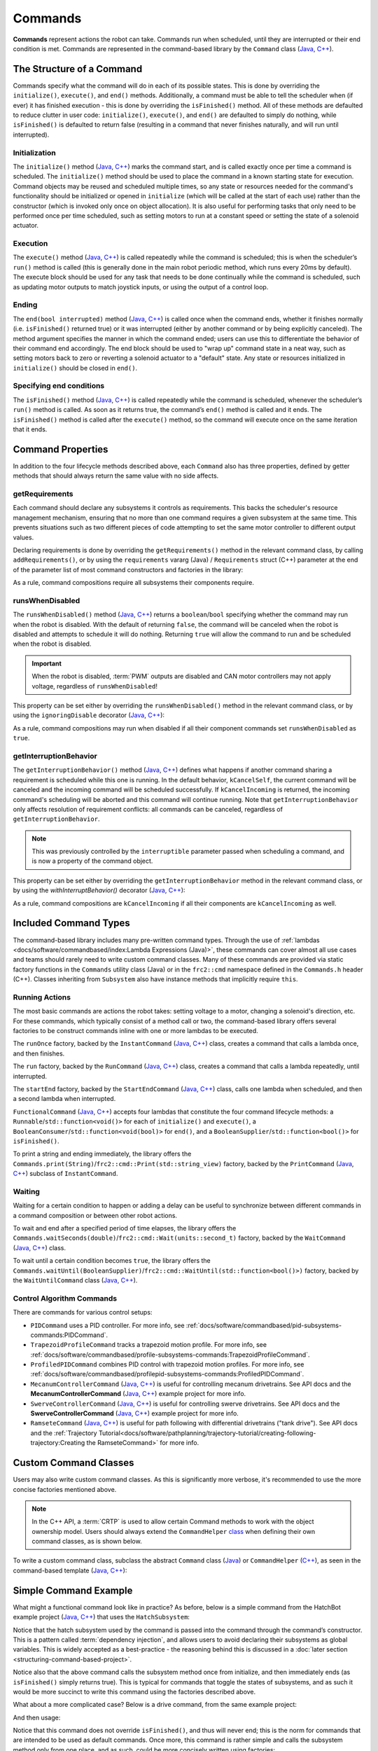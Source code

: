 Commands
========

**Commands** represent actions the robot can take. Commands run when scheduled, until they are interrupted or their end condition is met.  Commands are represented in the command-based library by the ``Command`` class (`Java <https://github.wpilib.org/allwpilib/docs/release/java/edu/wpi/first/wpilibj2/command/Command.html>`__, `C++ <https://github.wpilib.org/allwpilib/docs/release/cpp/classfrc2_1_1_command.html>`__).

The Structure of a Command
--------------------------

Commands specify what the command will do in each of its possible states. This is done by overriding the ``initialize()``, ``execute()``, and ``end()`` methods. Additionally, a command must be able to tell the scheduler when (if ever) it has finished execution - this is done by overriding the ``isFinished()`` method. All of these methods are defaulted to reduce clutter in user code: ``initialize()``, ``execute()``, and ``end()`` are defaulted to simply do nothing, while ``isFinished()`` is defaulted to return false (resulting in a command that never finishes naturally, and will run until interrupted).

Initialization
^^^^^^^^^^^^^^

The ``initialize()`` method (`Java <https://github.wpilib.org/allwpilib/docs/release/java/edu/wpi/first/wpilibj2/command/Command.html#initialize()>`__, `C++ <https://github.wpilib.org/allwpilib/docs/release/cpp/classfrc2_1_1_command.html#ad3f1971a1b44ecdd4683d766f831bccd>`__) marks the command start, and is called exactly once per time a command is scheduled. The ``initialize()`` method should be used to place the command in a known starting state for execution. Command objects may be reused and scheduled multiple times, so any state or resources needed for the command's functionality should be initialized or opened in ``initialize`` (which will be called at the start of each use) rather than the constructor (which is invoked only once on object allocation). It is also useful for performing tasks that only need to be performed once per time scheduled, such as setting motors to run at a constant speed or setting the state of a solenoid actuator.

Execution
^^^^^^^^^

The ``execute()`` method (`Java <https://github.wpilib.org/allwpilib/docs/release/java/edu/wpi/first/wpilibj2/command/Command.html#execute()>`__, `C++ <https://github.wpilib.org/allwpilib/docs/release/cpp/classfrc2_1_1_command.html#a7d7ea1271f7dcc65c0ba3221d179b510>`__) is called repeatedly while the command is scheduled; this is when the scheduler’s ``run()`` method is called (this is generally done in the main robot periodic method, which runs every 20ms by default). The execute block should be used for any task that needs to be done continually while the command is scheduled, such as updating motor outputs to match joystick inputs, or using the output of a control loop.

Ending
^^^^^^

The ``end(bool interrupted)`` method (`Java <https://github.wpilib.org/allwpilib/docs/release/java/edu/wpi/first/wpilibj2/command/Command.html#end(boolean)>`__, `C++ <https://github.wpilib.org/allwpilib/docs/release/cpp/classfrc2_1_1_command.html#a134eda3756f00c667bb5415b23ee920c>`__) is called once when the command ends, whether it finishes normally (i.e. ``isFinished()`` returned true) or it was interrupted (either by another command or by being explicitly canceled). The method argument specifies the manner in which the command ended; users can use this to differentiate the behavior of their command end accordingly. The end block should be used to "wrap up" command state in a neat way, such as setting motors back to zero or reverting a solenoid actuator to a "default" state. Any state or resources initialized in ``initialize()`` should be closed in ``end()``.

Specifying end conditions
^^^^^^^^^^^^^^^^^^^^^^^^^

The ``isFinished()`` method (`Java <https://github.wpilib.org/allwpilib/docs/release/java/edu/wpi/first/wpilibj2/command/Command.html#end(boolean)>`__, `C++ <https://github.wpilib.org/allwpilib/docs/release/cpp/classfrc2_1_1_command.html#af5e8c12152d195a4f3c06789366aac88>`__) is called repeatedly while the command is scheduled, whenever the scheduler’s ``run()`` method is called. As soon as it returns true, the command’s ``end()`` method is called and it ends. The ``isFinished()`` method is called after the ``execute()`` method, so the command will execute once on the same iteration that it ends.

Command Properties
------------------

In addition to the four lifecycle methods described above, each ``Command`` also has three properties, defined by getter methods that should always return the same value with no side affects.

getRequirements
^^^^^^^^^^^^^^^

Each command should declare any subsystems it controls as requirements. This backs the scheduler's resource management mechanism, ensuring that no more than one command requires a given subsystem at the same time. This prevents situations such as two different pieces of code attempting to set the same motor controller to different output values.

Declaring requirements is done by overriding the ``getRequirements()`` method in the relevant command class, by calling ``addRequirements()``, or by using the ``requirements`` vararg (Java) / ``Requirements`` struct (C++) parameter at the end of the parameter list of most command constructors and factories in the library:

.. tab-set-code::

  .. code-block:: java

    Commands.run(intake::activate, intake);

  .. code-block:: c++

    frc2::cmd::Run([&intake] { intake.Activate(); }, {&intake});

As a rule, command compositions require all subsystems their components require.

runsWhenDisabled
^^^^^^^^^^^^^^^^

The ``runsWhenDisabled()`` method (`Java <https://github.wpilib.org/allwpilib/docs/release/java/edu/wpi/first/wpilibj2/command/Command.html#runsWhenDisabled()>`__, `C++ <https://github.wpilib.org/allwpilib/docs/release/cpp/classfrc2_1_1_command.html#a5113cbf3655ce8679dd48bf22700b2f4>`__) returns a ``boolean``/``bool`` specifying whether the command may run when the robot is disabled. With the default of returning ``false``, the command will be canceled when the robot is disabled and attempts to schedule it will do nothing. Returning ``true`` will allow the command to run and be scheduled when the robot is disabled.

.. important::  When the robot is disabled, :term:`PWM` outputs are disabled and CAN motor controllers may not apply voltage, regardless of ``runsWhenDisabled``!

This property can be set either by overriding the ``runsWhenDisabled()`` method in the relevant command class, or by using the ``ignoringDisable`` decorator (`Java <https://github.wpilib.org/allwpilib/docs/release/java/edu/wpi/first/wpilibj2/command/Command.html#ignoringDisable(boolean)>`__, `C++ <https://github.wpilib.org/allwpilib/docs/release/cpp/classfrc2_1_1_command.html#acc67b15e71a66aafb7523ccdd0a7a834>`__):

.. tab-set-code::

  .. code-block:: java

    Command mayRunDuringDisabled = Commands.run(() -> updateTelemetry()).ignoringDisable(true);

  .. code-block:: c++

    frc2::CommandPtr mayRunDuringDisabled = frc2::cmd::Run([] { UpdateTelemetry(); }).IgnoringDisable(true);

As a rule, command compositions may run when disabled if all their component commands set ``runsWhenDisabled`` as ``true``.

getInterruptionBehavior
^^^^^^^^^^^^^^^^^^^^^^^

The ``getInterruptionBehavior()`` method (`Java <https://github.wpilib.org/allwpilib/docs/release/java/edu/wpi/first/wpilibj2/command/Command.html#getInterruptionBehavior()>`__, `C++ <https://github.wpilib.org/allwpilib/docs/release/cpp/classfrc2_1_1_command.html#ab1e027e86fc5c9132914ca566a9845a8>`__) defines what happens if another command sharing a requirement is scheduled while this one is running. In the default behavior, ``kCancelSelf``, the current command will be canceled and the incoming command will be scheduled successfully. If ``kCancelIncoming`` is returned, the incoming command's scheduling will be aborted and this command will continue running. Note that ``getInterruptionBehavior`` only affects resolution of requirement conflicts: all commands can be canceled, regardless of ``getInterruptionBehavior``.

.. note:: This was previously controlled by the ``interruptible`` parameter passed when scheduling a command, and is now a property of the command object.

This property can be set either by overriding the ``getInterruptionBehavior`` method in the relevant command class, or by using the `withInterruptBehavior()` decorator (`Java <https://github.wpilib.org/allwpilib/docs/release/java/edu/wpi/first/wpilibj2/command/Command.html#withInterruptBehavior(edu.wpi.first.wpilibj2.command.Command.InterruptionBehavior)>`__, `C++ <https://github.wpilib.org/allwpilib/docs/release/cpp/classfrc2_1_1_command.html#a6583f966509478a29e7764a72c4bf177>`__):

.. tab-set-code::

  .. code-block:: java

    Command noninteruptible = Commands.run(intake::activate, intake).withInterruptBehavior(Command.InterruptBehavior.kCancelIncoming);

  .. code-block:: c++

    frc2::CommandPtr noninterruptible = frc2::cmd::Run([&intake] { intake.Activate(); }, {&intake}).WithInterruptBehavior(Command::InterruptBehavior::kCancelIncoming);

As a rule, command compositions are ``kCancelIncoming`` if all their components are ``kCancelIncoming`` as well.

Included Command Types
----------------------

The command-based library includes many pre-written command types. Through the use of :ref:`lambdas <docs/software/commandbased/index:Lambda Expressions (Java)>`, these commands can cover almost all use cases and teams should rarely need to write custom command classes. Many of these commands are provided via static factory functions in the ``Commands`` utility class (Java) or in the ``frc2::cmd`` namespace defined in the ``Commands.h`` header (C++). Classes inheriting from ``Subsystem`` also have instance methods that implicitly require ``this``.

Running Actions
^^^^^^^^^^^^^^^

The most basic commands are actions the robot takes: setting voltage to a motor, changing a solenoid's direction, etc. For these commands, which typically consist of a method call or two, the command-based library offers several factories to be construct commands inline with one or more lambdas to be executed.

The ``runOnce`` factory, backed by the ``InstantCommand`` (`Java <https://github.wpilib.org/allwpilib/docs/release/java/edu/wpi/first/wpilibj2/command/InstantCommand.html>`__, `C++ <https://github.wpilib.org/allwpilib/docs/release/cpp/classfrc2_1_1_instant_command.html>`__) class, creates a command that calls a lambda once, and then finishes.

.. tab-set::

  .. tab-item:: Java
      :sync: tabcode-java

      .. remoteliteralinclude:: https://raw.githubusercontent.com/wpilibsuite/allwpilib/v2024.1.1-beta-4/wpilibjExamples/src/main/java/edu/wpi/first/wpilibj/examples/hatchbotinlined/subsystems/HatchSubsystem.java
        :language: java
        :lines: 25-35
        :linenos:
        :lineno-start: 25

  .. tab-item:: C++ (Header)
      :sync: tabcode-c++

      .. remoteliteralinclude:: https://raw.githubusercontent.com/wpilibsuite/allwpilib/v2024.1.1-beta-4/wpilibcExamples/src/main/cpp/examples/HatchbotInlined/include/subsystems/HatchSubsystem.h
        :language: c++
        :lines: 20-28
        :linenos:
        :lineno-start: 20

  .. tab-item:: C++ (Source)
      :sync: tabcode-c++-source

      .. remoteliteralinclude:: https://raw.githubusercontent.com/wpilibsuite/allwpilib/v2024.1.1-beta-4/wpilibcExamples/src/main/cpp/examples/HatchbotInlined/cpp/subsystems/HatchSubsystem.cpp
        :language: c++
        :lines: 15-25
        :linenos:
        :lineno-start: 15

The ``run`` factory, backed by the ``RunCommand`` (`Java <https://github.wpilib.org/allwpilib/docs/release/java/edu/wpi/first/wpilibj2/command/RunCommand.html>`__, `C++ <https://github.wpilib.org/allwpilib/docs/release/cpp/classfrc2_1_1_run_command.html>`__) class, creates a command that calls a lambda repeatedly, until interrupted.

.. tab-set-code::

  .. code-block:: java

    // A split-stick arcade command, with forward/backward controlled by the left
    // hand, and turning controlled by the right.
    new RunCommand(() -> m_robotDrive.arcadeDrive(
        -driverController.getLeftY(),
        driverController.getRightX()),
        m_robotDrive)

  .. code-block:: c++

    // A split-stick arcade command, with forward/backward controlled by the left
    // hand, and turning controlled by the right.
    frc2::RunCommand(
      [this] {
        m_drive.ArcadeDrive(
            -m_driverController.GetLeftY(),
            m_driverController.GetRightX());
      },
      {&m_drive}))

The ``startEnd`` factory, backed by the ``StartEndCommand`` (`Java <https://github.wpilib.org/allwpilib/docs/release/java/edu/wpi/first/wpilibj2/command/StartEndCommand.html>`__, `C++ <https://github.wpilib.org/allwpilib/docs/release/cpp/classfrc2_1_1_start_end_command.html>`__) class, calls one lambda when scheduled, and then a second lambda when interrupted.

.. tab-set-code::

  .. code-block:: java

    Commands.startEnd(
        // Start a flywheel spinning at 50% power
        () -> m_shooter.shooterSpeed(0.5),
        // Stop the flywheel at the end of the command
        () -> m_shooter.shooterSpeed(0.0),
        // Requires the shooter subsystem
        m_shooter
    )

  .. code-block:: c++

    frc2::cmd::StartEnd(
      // Start a flywheel spinning at 50% power
      [this] { m_shooter.shooterSpeed(0.5); },
      // Stop the flywheel at the end of the command
      [this] { m_shooter.shooterSpeed(0.0); },
      // Requires the shooter subsystem
      {&m_shooter}
    )

``FunctionalCommand`` (`Java <https://github.wpilib.org/allwpilib/docs/release/java/edu/wpi/first/wpilibj2/command/FunctionalCommand.html>`__, `C++ <https://github.wpilib.org/allwpilib/docs/release/cpp/classfrc2_1_1_functional_command.html>`__) accepts four lambdas that constitute the four command lifecycle methods: a ``Runnable``/``std::function<void()>`` for each of ``initialize()`` and ``execute()``, a ``BooleanConsumer``/``std::function<void(bool)>`` for ``end()``, and a ``BooleanSupplier``/``std::function<bool()>`` for ``isFinished()``.

.. tab-set-code::

  .. code-block:: java

    new FunctionalCommand(
        // Reset encoders on command start
        m_robotDrive::resetEncoders,
        // Start driving forward at the start of the command
        () -> m_robotDrive.arcadeDrive(kAutoDriveSpeed, 0),
        // Stop driving at the end of the command
        interrupted -> m_robotDrive.arcadeDrive(0, 0),
        // End the command when the robot's driven distance exceeds the desired value
        () -> m_robotDrive.getAverageEncoderDistance() >= kAutoDriveDistanceInches,
        // Require the drive subsystem
        m_robotDrive
    )

  .. code-block:: c++

    frc2::FunctionalCommand(
      // Reset encoders on command start
      [this] { m_drive.ResetEncoders(); },
      // Start driving forward at the start of the command
      [this] { m_drive.ArcadeDrive(ac::kAutoDriveSpeed, 0); },
      // Stop driving at the end of the command
      [this] (bool interrupted) { m_drive.ArcadeDrive(0, 0); },
      // End the command when the robot's driven distance exceeds the desired value
      [this] { return m_drive.GetAverageEncoderDistance() >= kAutoDriveDistanceInches; },
      // Requires the drive subsystem
      {&m_drive}
    )

To print a string and ending immediately, the library offers the ``Commands.print(String)``/``frc2::cmd::Print(std::string_view)`` factory, backed by the ``PrintCommand`` (`Java <https://github.wpilib.org/allwpilib/docs/release/java/edu/wpi/first/wpilibj2/command/PrintCommand.html>`__, `C++ <https://github.wpilib.org/allwpilib/docs/release/cpp/classfrc2_1_1_print_command.html>`__) subclass of ``InstantCommand``.

Waiting
^^^^^^^

Waiting for a certain condition to happen or adding a delay can be useful to synchronize between different commands in a command composition or between other robot actions.

To wait and end after a specified period of time elapses, the library offers the ``Commands.waitSeconds(double)``/``frc2::cmd::Wait(units::second_t)`` factory, backed by the ``WaitCommand`` (`Java <https://github.wpilib.org/allwpilib/docs/release/java/edu/wpi/first/wpilibj2/command/WaitCommand.html>`__, `C++ <https://github.wpilib.org/allwpilib/docs/release/cpp/classfrc2_1_1_wait_command.html>`__) class.

.. tab-set-code::

  .. code-block:: java

    // Ends 5 seconds after being scheduled
    new WaitCommand(5.0)

  .. code-block:: c++

    // Ends 5 seconds after being scheduled
    frc2::WaitCommand(5.0_s)

To wait until a certain condition becomes ``true``, the library offers the ``Commands.waitUntil(BooleanSupplier)``/``frc2::cmd::WaitUntil(std::function<bool()>)`` factory, backed by the ``WaitUntilCommand`` class (`Java <https://github.wpilib.org/allwpilib/docs/release/java/edu/wpi/first/wpilibj2/command/WaitUntilCommand.html>`__, `C++ <https://github.wpilib.org/allwpilib/docs/release/cpp/classfrc2_1_1_wait_until_command.html>`__).

.. tab-set-code::

  .. code-block:: java

    // Ends after m_limitSwitch.get() returns true
    new WaitUntilCommand(m_limitSwitch::get)

  .. code-block:: c++

    // Ends after m_limitSwitch.Get() returns true
    frc2::WaitUntilCommand([&m_limitSwitch] { return m_limitSwitch.Get(); })

Control Algorithm Commands
^^^^^^^^^^^^^^^^^^^^^^^^^^

There are commands for various control setups:

- ``PIDCommand`` uses a PID controller. For more info, see :ref:`docs/software/commandbased/pid-subsystems-commands:PIDCommand`.

- ``TrapezoidProfileCommand`` tracks a trapezoid motion profile. For more info, see :ref:`docs/software/commandbased/profile-subsystems-commands:TrapezoidProfileCommand`.

- ``ProfiledPIDCommand`` combines PID control with trapezoid motion profiles. For more info, see :ref:`docs/software/commandbased/profilepid-subsystems-commands:ProfiledPIDCommand`.

- ``MecanumControllerCommand`` (`Java <https://github.wpilib.org/allwpilib/docs/release/java/edu/wpi/first/wpilibj2/command/MecanumControllerCommand.html>`__, `C++ <https://github.wpilib.org/allwpilib/docs/release/cpp/classfrc2_1_1_mecanum_controller_command.html>`__) is useful for controlling mecanum drivetrains. See API docs and the **MecanumControllerCommand** (`Java <https://github.com/wpilibsuite/allwpilib/tree/main/wpilibjExamples/src/main/java/edu/wpi/first/wpilibj/examples/mecanumcontrollercommand>`__, `C++ <https://github.com/wpilibsuite/allwpilib/tree/main/wpilibcExamples/src/main/cpp/examples/MecanumControllerCommand>`__) example project for more info.

- ``SwerveControllerCommand`` (`Java <https://github.wpilib.org/allwpilib/docs/release/java/edu/wpi/first/wpilibj2/command/SwerveControllerCommand.html>`__, `C++ <https://github.wpilib.org/allwpilib/docs/release/cpp/classfrc2_1_1_swerve_controller_command.html>`__) is useful for controlling swerve drivetrains. See API docs and the **SwerveControllerCommand** (`Java <https://github.com/wpilibsuite/allwpilib/tree/main/wpilibjExamples/src/main/java/edu/wpi/first/wpilibj/examples/swervecontrollercommand>`__, `C++ <https://github.com/wpilibsuite/allwpilib/tree/main/wpilibcExamples/src/main/cpp/examples/SwerveControllerCommand>`__) example project for more info.

- ``RamseteCommand`` (`Java <https://github.wpilib.org/allwpilib/docs/release/java/edu/wpi/first/wpilibj2/command/RamseteCommand.html>`__, `C++ <https://github.wpilib.org/allwpilib/docs/release/cpp/classfrc2_1_1_ramsete_command.html>`__) is useful for path following with differential drivetrains ("tank drive"). See API docs and the :ref:`Trajectory Tutorial<docs/software/pathplanning/trajectory-tutorial/creating-following-trajectory:Creating the RamseteCommand>` for more info.

Custom Command Classes
----------------------

Users may also write custom command classes. As this is significantly more verbose, it's recommended to use the more concise factories mentioned above.

.. note:: In the C++ API, a :term:`CRTP` is used to allow certain Command methods to work with the object ownership model.  Users should always extend the ``CommandHelper`` `class <https://github.wpilib.org/allwpilib/docs/release/cpp/classfrc2_1_1_command_helper.html>`__ when defining their own command classes, as is shown below.

To write a custom command class, subclass the abstract ``Command`` class (`Java <https://github.wpilib.org/allwpilib/docs/release/java/edu/wpi/first/wpilibj2/command/Command.html>`__) or ``CommandHelper`` (`C++ <https://github.wpilib.org/allwpilib/docs/release/cpp/classfrc2_1_1_command.html>`__), as seen in the command-based template (`Java <https://github.com/wpilibsuite/allwpilib/blob/main/wpilibjExamples/src/main/java/edu/wpi/first/wpilibj/templates/commandbased/commands/ExampleCommand.java>`__, `C++ <https://github.com/wpilibsuite/allwpilib/blob/main/wpilibcExamples/src/main/cpp/templates/commandbased/include/commands/ExampleCommand.h>`__):

.. tab-set-code::

    .. remoteliteralinclude:: https://raw.githubusercontent.com/wpilibsuite/allwpilib/v2024.1.1-beta-4/wpilibjExamples/src/main/java/edu/wpi/first/wpilibj/templates/commandbased/commands/ExampleCommand.java
      :language: java
      :lines: 7-24
      :linenos:
      :lineno-start: 7

    .. remoteliteralinclude:: https://raw.githubusercontent.com/wpilibsuite/allwpilib/v2024.1.1-beta-4/wpilibcExamples/src/main/cpp/templates/commandbased/include/commands/ExampleCommand.h
      :language: c++
      :lines: 5-31
      :linenos:
      :lineno-start: 5

Simple Command Example
----------------------

What might a functional command look like in practice? As before, below is a simple command from the HatchBot example project (`Java <https://github.com/wpilibsuite/allwpilib/tree/main/wpilibjExamples/src/main/java/edu/wpi/first/wpilibj/examples/hatchbottraditional>`__, `C++ <https://github.com/wpilibsuite/allwpilib/tree/main/wpilibcExamples/src/main/cpp/examples/HatchbotTraditional>`__) that uses the ``HatchSubsystem``:

.. tab-set::

  .. tab-item:: Java
     :sync: tabcode-java

      .. remoteliteralinclude:: https://raw.githubusercontent.com/wpilibsuite/allwpilib/v2024.1.1-beta-4/wpilibjExamples/src/main/java/edu/wpi/first/wpilibj/examples/hatchbottraditional/commands/GrabHatch.java
        :language: java
        :lines: 5-
        :linenos:
        :lineno-start: 5

  .. tab-item:: C++ (Header)
     :sync: tabcode-c++

      .. remoteliteralinclude:: https://raw.githubusercontent.com/wpilibsuite/allwpilib/v2024.1.1-beta-4/wpilibcExamples/src/main/cpp/examples/HatchbotTraditional/include/commands/GrabHatch.h
        :language: c++
        :lines: 5-
        :linenos:
        :lineno-start: 5

  .. tab-item:: C++ (Source)
     :sync: tabcode-c++-source

      .. remoteliteralinclude:: https://raw.githubusercontent.com/wpilibsuite/allwpilib/v2024.1.1-beta-4/wpilibcExamples/src/main/cpp/examples/HatchbotTraditional/cpp/commands/GrabHatch.cpp
        :language: c++
        :lines: 5-
        :linenos:
        :lineno-start: 5

Notice that the hatch subsystem used by the command is passed into the command through the command’s constructor. This is a pattern called :term:`dependency injection`, and allows users to avoid declaring their subsystems as global variables. This is widely accepted as a best-practice - the reasoning behind this is discussed in a :doc:`later section <structuring-command-based-project>`.

Notice also that the above command calls the subsystem method once from initialize, and then immediately ends (as ``isFinished()`` simply returns true). This is typical for commands that toggle the states of subsystems, and as such it would be more succinct to write this command using the factories described above.

What about a more complicated case? Below is a drive command, from the same example project:

.. tab-set::

  .. tab-item:: Java
     :sync: tabcode-java

      .. remoteliteralinclude:: https://raw.githubusercontent.com/wpilibsuite/allwpilib/v2024.1.1-beta-4/wpilibjExamples/src/main/java/edu/wpi/first/wpilibj/examples/hatchbottraditional/commands/DefaultDrive.java
        :language: java
        :lines: 5-
        :linenos:
        :lineno-start: 5

  .. tab-item:: C++ (Header)
     :sync: tabcode-c++

      .. remoteliteralinclude:: https://raw.githubusercontent.com/wpilibsuite/allwpilib/v2024.1.1-beta-4/wpilibcExamples/src/main/cpp/examples/HatchbotTraditional/include/commands/DefaultDrive.h
        :language: c++
        :lines: 5-
        :linenos:
        :lineno-start: 5

  .. tab-item:: C++ (Source)
     :sync: tabcode-c++-source

      .. remoteliteralinclude:: https://raw.githubusercontent.com/wpilibsuite/allwpilib/v2024.1.1-beta-4/wpilibcExamples/src/main/cpp/examples/HatchbotTraditional/cpp/commands/DefaultDrive.cpp
        :language: c++
        :lines: 5-
        :linenos:
        :lineno-start: 5

And then usage:

.. tab-set-code::

  .. remoteliteralinclude:: https://raw.githubusercontent.com/wpilibsuite/allwpilib/v2024.1.1-beta-4/wpilibjExamples/src/main/java/edu/wpi/first/wpilibj/examples/hatchbottraditional/RobotContainer.java
    :language: java
    :lines: 59-67
    :linenos:
    :lineno-start: 59

  .. remoteliteralinclude:: https://raw.githubusercontent.com/wpilibsuite/allwpilib/v2024.1.1-beta-4/wpilibcExamples/src/main/cpp/examples/HatchbotTraditional/cpp/RobotContainer.cpp
    :language: c++
    :lines: 57-60
    :linenos:
    :lineno-start: 57

Notice that this command does not override ``isFinished()``, and thus will never end; this is the norm for commands that are intended to be used as default commands. Once more, this command is rather simple and calls the subsystem method only from one place, and as such, could be more concisely written using factories:

.. tab-set-code::

    .. remoteliteralinclude:: https://raw.githubusercontent.com/wpilibsuite/allwpilib/v2024.1.1-beta-4/wpilibjExamples/src/main/java/edu/wpi/first/wpilibj/examples/hatchbotinlined/RobotContainer.java
      :language: java
      :lines: 51-60
      :linenos:
      :lineno-start: 51

    .. remoteliteralinclude:: https://raw.githubusercontent.com/wpilibsuite/allwpilib/v2024.1.1-beta-4/wpilibcExamples/src/main/cpp/examples/HatchbotInlined/cpp/RobotContainer.cpp
      :language: c++
      :lines: 52-58
      :linenos:
      :lineno-start: 52
